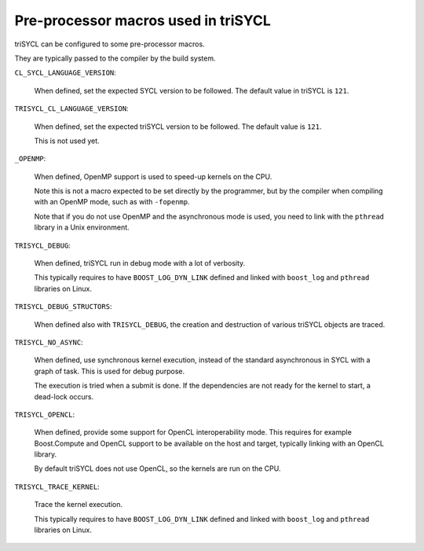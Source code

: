 ======================================
 Pre-processor macros used in triSYCL
======================================

triSYCL can be configured to some pre-processor macros.

They are typically passed to the compiler by the build system.

``CL_SYCL_LANGUAGE_VERSION``:

  When defined, set the expected SYCL version to be followed. The
  default value in triSYCL is ``121``.


``TRISYCL_CL_LANGUAGE_VERSION``:

    When defined, set the expected triSYCL version to be followed. The
    default value is ``121``.

    This is not used yet.


``_OPENMP``:

  When defined, OpenMP support is used to speed-up kernels on the CPU.

  Note this is not a macro expected to be set directly by the
  programmer, but by the compiler when compiling with an OpenMP mode,
  such as with ``-fopenmp``.

  Note that if you do not use OpenMP and the asynchronous mode is
  used, you need to link with the ``pthread`` library in a Unix
  environment.


``TRISYCL_DEBUG``:

  When defined, triSYCL run in debug mode with a lot of verbosity.

  This typically requires to have ``BOOST_LOG_DYN_LINK`` defined and
  linked with ``boost_log`` and ``pthread`` libraries on Linux.


``TRISYCL_DEBUG_STRUCTORS``:

  When defined also with ``TRISYCL_DEBUG``, the creation and
  destruction of various triSYCL objects are traced.


``TRISYCL_NO_ASYNC``:

  When defined, use synchronous kernel execution, instead of the
  standard asynchronous in SYCL with a graph of task. This is used for
  debug purpose.

  The execution is tried when a submit is done. If the dependencies
  are not ready for the kernel to start, a dead-lock occurs.


``TRISYCL_OPENCL``:

  When defined, provide some support for OpenCL interoperability
  mode. This requires for example Boost.Compute and OpenCL support to
  be available on the host and target, typically linking with an
  OpenCL library.

  By default triSYCL does not use OpenCL, so the kernels are run on
  the CPU.


``TRISYCL_TRACE_KERNEL``:

  Trace the kernel execution.

  This typically requires to have ``BOOST_LOG_DYN_LINK`` defined and
  linked with ``boost_log`` and ``pthread`` libraries on Linux.

..
    # Some Emacs stuff:
    ### Local Variables:
    ### mode: rst
    ### minor-mode: flyspell
    ### ispell-local-dictionary: "american"
    ### End:
